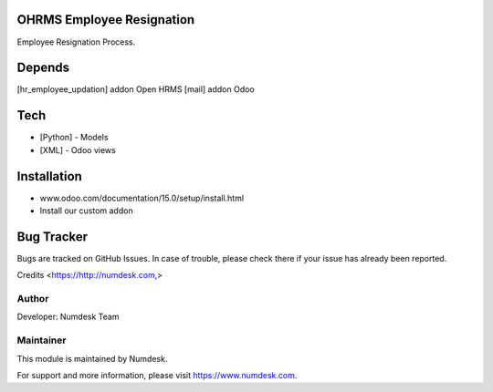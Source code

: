 OHRMS Employee Resignation
==========================

Employee Resignation Process.

Depends
=======
[hr_employee_updation] addon Open HRMS
[mail] addon Odoo

Tech
====
* [Python] - Models
* [XML] - Odoo views

Installation
============
- www.odoo.com/documentation/15.0/setup/install.html
- Install our custom addon


Bug Tracker
===========
Bugs are tracked on GitHub Issues. In case of trouble, please check there if your issue has already been reported.

Credits
<https://http://numdesk.com,>

Author
------

Developer: Numdesk Team

Maintainer
----------

This module is maintained by Numdesk.

For support and more information, please visit https://www.numdesk.com.
